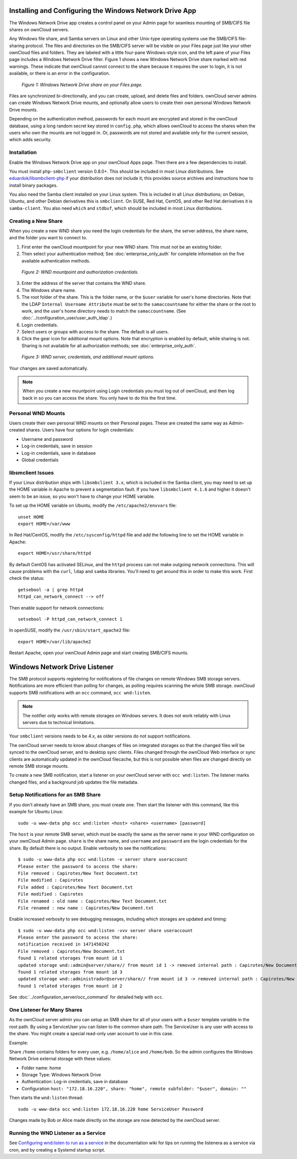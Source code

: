 ========================================================
Installing and Configuring the Windows Network Drive App
========================================================

The Windows Network Drive app creates a control panel on your Admin page for 
seamless mounting of SMB/CIFS file shares on ownCloud servers.

Any Windows file share, and Samba servers on Linux and other Unix-type operating 
systems use the SMB/CIFS file-sharing protocol. The files and directories on the 
SMB/CIFS server will be visible on your Files page just like your other ownCloud 
files and folders. They are labeled with a little four-pane Windows-style icon, 
and the left pane of your Files page includes a Windows Network Drive filter. 
Figure 1 shows a new Windows Network Drive share marked with red warnings. 
These indicate that ownCloud cannot connect to the share because it requires 
the user to login, it is not available, or there is an error in the 
configuration. 

.. figure:: images/wnd-1.png
   :alt: Windows Network Drive share on your Files page.
   
   *Figure 1: Windows Network Drive share on your Files page.*

Files are synchronized bi-directionally, and you can create, upload, and delete 
files and folders. ownCloud server admins can create Windows Network Drive 
mounts, and optionally allow users to create their own personal Windows Network 
Drive mounts. 

Depending on the authentication method, passwords for each mount are encrypted 
and stored in the ownCloud database, using a long random secret key stored in 
``config.php``, which allows ownCloud to access the shares when the users who 
own the mounts are not logged in. Or, passwords are not stored and available 
only for the current session, which adds security.

Installation
------------

Enable the Windows Network Drive app on your ownCloud Apps page. Then there are 
a few dependencies to install.

You must install ``php-smbclient`` version 0.8.0+. This should be included in most Linux distributions. See `eduardok/libsmbclient-php <https://github.com/eduardok/libsmbclient-php>`_ if your distribution does not include it; this provides source archives and instructions how to install binary packages.

You also need the Samba client installed on your Linux system. This is included in 
all Linux distributions; on Debian, Ubuntu, and other Debian derivatives this 
is ``smbclient``. On SUSE, Red Hat, CentOS, and other Red Hat derivatives it is 
``samba-client``. You also need ``which`` and ``stdbuf``, which should be included in most Linux distributions.

Creating a New Share
--------------------

When you create a new WND share you need the login credentials for the share, 
the server address, the share name, and the folder you want to connect to. 

1. First enter the ownCloud mountpoint for your new WND share. This must not be 
   an existing folder.
2. Then select your authentication method; See :doc:`enterprise_only_auth` for 
   complete information on the five available authentication methods.
   
.. figure:: images/wnd-2.png
   :alt: WND mountpoint and auth.
   
   *Figure 2: WND mountpoint and authorization credentials.*    
   
3. Enter the address of the server that contains the WND share.
4. The Windows share name.
5. The root folder of the share. This is the folder name, or the 
   ``$user`` variable for user's home directories. Note that the LDAP 
   ``Internal Username Attribute`` must be set to the ``samaccountname`` for 
   either the share or the root to work, and the user's home directory needs 
   to match the ``samaccountname``. (See 
   :doc:`../configuration_user/user_auth_ldap`.)
6. Login credentials.
7. Select users or groups with access to the share. The default is all users.
8. Click the gear icon for additional mount options. Note that encryption is 
   enabled by default, while sharing is not. Sharing is not available for all 
   authorization methods; see :doc:`enterprise_only_auth`.

.. figure:: images/wnd-3.png
   :alt: WND server and credentials.

   *Figure 3: WND server, credentials, and additional mount options.*  

Your changes are saved automatically.

.. note:: When you create a new mountpoint using Login credentials you must log 
   out of ownCloud, and then log back in so you can access the share. You 
   only have to do this the first time.

Personal WND Mounts
-------------------

Users create their own personal WND mounts on their Personal pages. These are 
created the same way as Admin-created shares. Users have four options for 
login credentials: 

* Username and password
* Log-in credentials, save in session
* Log-in credentials, save in database
* Global credentials

libsmclient Issues
------------------

If your Linux distribution ships with ``libsmbclient 3.x``, which is included in 
the Samba client, you may need to set up the HOME variable in Apache to prevent 
a segmentation fault. If you have ``libsmbclient 4.1.6`` and higher it doesn't 
seem to be an issue, so you won't have to change your HOME variable.

To set up the HOME variable on Ubuntu, modify the ``/etc/apache2/envvars`` 
file::

  unset HOME
  export HOME=/var/www

In Red Hat/CentOS, modify the ``/etc/sysconfig/httpd`` file and add the 
following line to set the HOME variable in Apache::

  export HOME=/usr/share/httpd
 
By default CentOS has activated SELinux, and the ``httpd`` process can not make 
outgoing network connections. This will cause problems with the ``curl``, 
``ldap`` 
and ``samba`` libraries. You'll need to get around this in order to make 
this work. First check the status::

  getsebool -a | grep httpd
  httpd_can_network_connect --> off

Then enable support for network connections::

  setsebool -P httpd_can_network_connect 1

In openSUSE, modify the ``/usr/sbin/start_apache2`` file::
 
  export HOME=/var/lib/apache2

Restart Apache, open your ownCloud Admin page and start creating SMB/CIFS 
mounts.

==============================
Windows Network Drive Listener
==============================

The SMB protocol supports registering for notifications of file changes on remote Windows SMB storage servers. Notifications are more efficient than polling for changes, as polling requires scanning the whole SMB storage. ownCloud supports SMB notifications with an ``occ`` command, ``occ wnd:listen``.

.. Note:: The notifier only works with remote storages on Windows servers. It does not work reliably with Linux servers due to technical limitations.

Your ``smbclient`` versions needs to be 4.x, as older versions do not support notifications.

The ownCloud server needs to know about changes of files on integrated storages so that the changed files will be synced to the ownCloud server, and to desktop sync clients. Files changed through the ownCloud Web interface or sync clients are automatically updated in the ownCloud filecache, but this is not possible when files are changed directly on remote SMB storage mounts. 

To create a new SMB notification, start a listener on your ownCloud server with ``occ wnd:listen``. The listener marks changed files, and a background job updates the file metadata.

Setup Notifications for an SMB Share
------------------------------------

If you don't already have an SMB share, you must create one. Then start the listener with this command, like this example for Ubuntu Linux::

    sudo -u www-data php occ wnd:listen <host> <share> <username> [password]
    
The ``host`` is your remote SMB server, which must be exactly the same as the server name in your WND configuration on your ownCloud Admin page. ``share`` is the share name, and ``username`` and ``password`` are the login credentials for the share. By default there is no output. Enable verbosity to see the notifications::
 
  $ sudo -u www-data php occ wnd:listen -v server share useraccount
  Please enter the password to access the share: 
  File removed : Capirotes/New Text Document.txt
  File modified : Capirotes
  File added : Capirotes/New Text Document.txt
  File modified : Capirotes
  File renamed : old name : Capirotes/New Text Document.txt
  File renamed : new name : Capirotes/New Document.txt
  
Enable increased verbosity to see debugging messages, including which storages are updated and timing::
  
  $ sudo -u www-data php occ wnd:listen -vvv server share useraccount
  Please enter the password to access the share: 
  notification received in 1471450242
  File removed : Capirotes/New Document.txt
  found 1 related storages from mount id 1
  updated storage wnd::admin@server/share// from mount id 1 -> removed internal path : Capirotes/New Document.txt
  found 1 related storages from mount id 3
  updated storage wnd::administrador@server/share// from mount id 3 -> removed internal path : Capirotes/New Document.txt
  found 1 related storages from mount id 2

See :doc:`../configuration_server/occ_command` for detailed help with ``occ``.

One Listener for Many Shares
----------------------------

As the ownCloud server admin you can setup an SMB share for all of your users with a ``$user``
template variable in the root path. By using a ServiceUser you can listen to the common share path. The ServiceUser is any user with access to the share. You might create a special read-only user account to use in this case.

Example:

Share ``/home`` contains folders for every user, e.g. ``/home/alice``
and ``/home/bob``. So the admin configures the Windows Network Drive external storage with these values:

-  Folder name: home
-  Storage Type: Windows Network Drive
-  Authentication: Log-in credentials, save in database
-  Configuration
   ``host: "172.18.16.220", share: "home", remote subfolder: "$user", domain: ""``

Then starts the ``wnd:listen`` thread::

    sudo -u www-data occ wnd:listen 172.18.16.220 home ServiceUser Password

Changes made by Bob or Alice made directly on the storage are now detected by the ownCloud server.

Running the WND Listener as a Service
-------------------------------------

See `Configuring wnd:listen to run as a service <https://github.com/owncloud/documentation/wiki/Configuring-wnd:listen-to-run-as-a-service>`_ in the documentation wiki for tips on running the listenera as a service via cron, and by creating a Systemd startup script.
